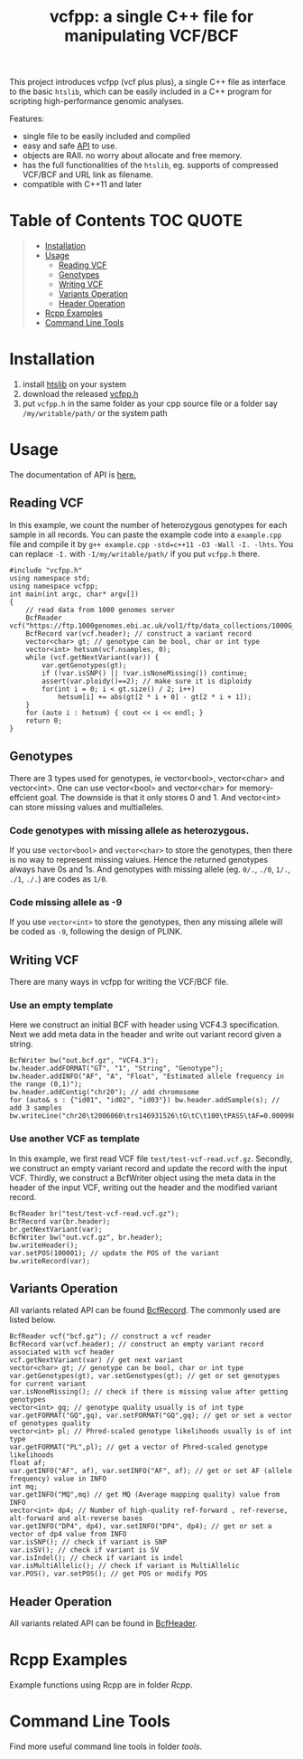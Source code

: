 #+TITLE: vcfpp: a single C++ file for manipulating VCF/BCF

[[https://github.com/Zilong-Li/vcfpp/actions/workflows/linux.yml/badge.svg]]
[[https://github.com/Zilong-Li/vcfpp/actions/workflows/mac.yml/badge.svg]]
[[https://zilongli.org/proj/vcfpp/index.html][https://img.shields.io/badge/Documentation-latest-blue.svg]]
[[https://github.com/Zilong-Li/vcfpp/releases/latest][https://img.shields.io/github/v/release/Zilong-Li/vcfpp.svg]]
[[https://img.shields.io/github/license/Zilong-Li/vcfpp?style=plastic.svg]]

This project introduces vcfpp (vcf plus plus), a single C++ file as interface to the basic =htslib=, which can be easily included in a C++ program
for scripting high-performance genomic analyses.

Features:
- single file to be easily included and compiled
- easy and safe [[https://zilongli.org/proj/vcfpp/index.html][API]] to use.
- objects are RAII. no worry about allocate and free memory.
- has the full functionalities of the =htslib=, eg. supports of compressed VCF/BCF and URL link as filename.
- compatible with C++11 and later

* Table of Contents :TOC:QUOTE:
#+BEGIN_QUOTE
- [[#installation][Installation]]
- [[#usage][Usage]]
  - [[#reading-vcf][Reading VCF]]
  - [[#genotypes][Genotypes]]
  - [[#writing-vcf][Writing VCF]]
  - [[#variants-operation][Variants Operation]]
  - [[#header-operation][Header Operation]]
- [[#rcpp-examples][Rcpp Examples]]
- [[#command-line-tools][Command Line Tools]]
#+END_QUOTE

* Installation

1. install [[https://github.com/samtools/htslib][htslib]] on your system
2. download the released [[https://github.com/Zilong-Li/vcfpp/releases/latest][vcfpp.h]]
3. put =vcfpp.h= in the same folder as your cpp source file or a folder say =/my/writable/path/= or the system path
 
* Usage

The documentation of API is [[https://zilongli.org/proj/vcfpp/index.html][here.]]

** Reading VCF

In this example, we count the number of heterozygous genotypes for each
sample in all records. You can paste the example code into a
=example.cpp= file and compile it by =g++ example.cpp -std=c++11 -O3 -Wall -I. -lhts=.
You can replace =-I.= with =-I/my/writable/path/= if you put =vcfpp.h= there.

#+begin_src C++
#include "vcfpp.h"
using namespace std;
using namespace vcfpp;
int main(int argc, char* argv[])
{
    // read data from 1000 genomes server
    BcfReader vcf("https://ftp.1000genomes.ebi.ac.uk/vol1/ftp/data_collections/1000G_2504_high_coverage/working/20220422_3202_phased_SNV_INDEL_SV/1kGP_high_coverage_Illumina.chr21.filtered.SNV_INDEL_SV_phased_panel.vcf.gz");
    BcfRecord var(vcf.header); // construct a variant record
    vector<char> gt; // genotype can be bool, char or int type
    vector<int> hetsum(vcf.nsamples, 0);
    while (vcf.getNextVariant(var)) {
        var.getGenotypes(gt);
        if (!var.isSNP() || !var.isNoneMissing()) continue; 
        assert(var.ploidy()==2); // make sure it is diploidy
        for(int i = 0; i < gt.size() / 2; i++) 
            hetsum[i] += abs(gt[2 * i + 0] - gt[2 * i + 1]);
    }
    for (auto i : hetsum) { cout << i << endl; }
    return 0;
}
#+end_src

** Genotypes
There are 3 types used for genotypes, ie vector<bool>, vector<char>
and vector<int>. One can use vector<bool> and vector<char> for
memory-effcient goal. The downside is that it only stores 0 and 1. And
vector<int> can store missing values and multialleles.

*** Code genotypes with missing allele as heterozygous.

If you use =vector<bool>= and =vector<char>= to store the genotypes, then
there is no way to represent missing values. Hence the returned
genotypes always have 0s and 1s. And genotypes with missing allele
(eg. =0/.=, =./0=, =1/.=, =./1=, =./.=) are codes as =1/0=.

*** Code missing allele as -9

If you use =vector<int>= to store the genotypes, then any missing allele
will be coded as =-9=, following the design of PLINK.

** Writing VCF

There are many ways in vcfpp for writing the VCF/BCF file.

*** Use an empty template

Here we construct an initial BCF with header using VCF4.3
specification. Next we add meta data in the header and write out
variant record given a string.

#+begin_src C++
BcfWriter bw("out.bcf.gz", "VCF4.3");
bw.header.addFORMAT("GT", "1", "String", "Genotype");
bw.header.addINFO("AF", "A", "Float", "Estimated allele frequency in the range (0,1)");
bw.header.addContig("chr20"); // add chromosome
for (auto& s : {"id01", "id02", "id03"}) bw.header.addSample(s); // add 3 samples
bw.writeLine("chr20\t2006060\trs146931526\tG\tC\t100\tPASS\tAF=0.000998403\tGT\t1|0\t1|1\t0|0");
#+end_src

*** Use another VCF as template

In this example, we first read VCF file
=test/test-vcf-read.vcf.gz=. Secondly, we construct an empty variant record
and update the record with the input VCF. Thirdly, we construct a
BcfWriter object using the meta data in the header of the input VCF,
writing out the header and the modified variant record.

#+begin_src C++
BcfReader br("test/test-vcf-read.vcf.gz");
BcfRecord var(br.header);
br.getNextVariant(var);
BcfWriter bw("out.vcf.gz", br.header);
bw.writeHeader();
var.setPOS(100001); // update the POS of the variant
bw.writeRecord(var);
#+end_src

** Variants Operation

All variants related API can be found [[https://zilongli.org/proj/vcfpp/classvcfpp_1_1_bcf_record][BcfRecord]]. The commonly used are listed below.

#+begin_src C++
BcfReader vcf("bcf.gz"); // construct a vcf reader
BcfRecord var(vcf.header); // construct an empty variant record associated with vcf header
vcf.getNextVariant(var) // get next variant
vector<char> gt; // genotype can be bool, char or int type
var.getGenotypes(gt), var.setGenotypes(gt); // get or set genotypes for current variant
var.isNoneMissing(); // check if there is missing value after getting genotypes
vector<int> gq; // genotype quality usually is of int type
var.getFORMAT("GQ",gq), var.setFORMAT("GQ",gq); // get or set a vector of genotypes quality 
vector<int> pl; // Phred-scaled genotype likelihoods usually is of int type
var.getFORMAT("PL",pl); // get a vector of Phred-scaled genotype likelihoods
float af;
var.getINFO("AF", af), var.setINFO("AF", af); // get or set AF (allele frequency) value in INFO
int mq;
var.getINFO("MQ",mq) // get MQ (Average mapping quality) value from INFO
vector<int> dp4; // Number of high-quality ref-forward , ref-reverse, alt-forward and alt-reverse bases
var.getINFO("DP4", dp4), var.setINFO("DP4", dp4); // get or set a vector of dp4 value from INFO
var.isSNP(); // check if variant is SNP
var.isSV(); // check if variant is SV
var.isIndel(); // check if variant is indel
var.isMultiAllelic(); // check if variant is MultiAllelic
var.POS(), var.setPOS(); // get POS or modify POS
#+end_src

** Header Operation

All variants related API can be found in [[https://zilongli.org/proj/vcfpp/classvcfpp_1_1_bcf_header][BcfHeader]].

* Rcpp Examples

Example functions using Rcpp are in folder [[Rcpp]].

* Command Line Tools

Find more useful command line tools in folder [[tools]].

